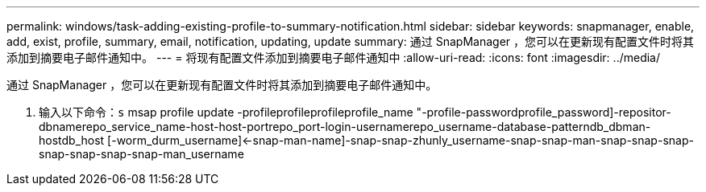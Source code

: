 ---
permalink: windows/task-adding-existing-profile-to-summary-notification.html 
sidebar: sidebar 
keywords: snapmanager, enable, add, exist, profile, summary, email, notification, updating, update 
summary: 通过 SnapManager ，您可以在更新现有配置文件时将其添加到摘要电子邮件通知中。 
---
= 将现有配置文件添加到摘要电子邮件通知中
:allow-uri-read: 
:icons: font
:imagesdir: ../media/


[role="lead"]
通过 SnapManager ，您可以在更新现有配置文件时将其添加到摘要电子邮件通知中。

. 输入以下命令：`s` msap profile update -profileprofileprofileprofile_name "-profile-passwordprofile_password]-repositor-dbnamerepo_service_name-host-host-portrepo_port-login-usernamerepo_username-database-patterndb_dbman-hostdb_host [-worm_durm_username]<-snap-man-name]-snap-snap-zhunly_username-snap-snap-man-snap-snap-snap-snap-snap-snap-snap-man_username


